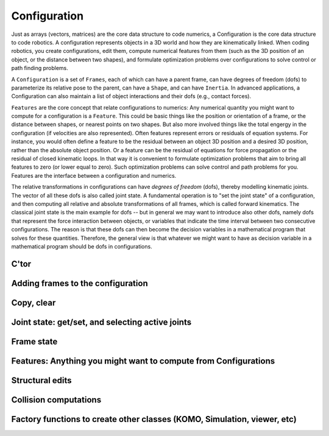 =============
Configuration
=============

Just as arrays (vectors, matrices) are the core data structure to code
numerics, a Configuration is the core data structure to code
robotics. A configuration represents objects in a 3D world and how
they are kinematically linked. When coding robotics, you create
configurations, edit them, compute numerical features from them (such
as the 3D position of an object, or the distance between two shapes),
and formulate optimization problems over configurations to solve
control or path finding problems.

A ``Configuration`` is a set of ``Frames``, each of which can have a
parent frame, can have degrees of freedom (dofs) to parameterize its
relative pose to the parent, can have a ``Shape``, and can have
``Inertia``. In advanced applications, a Configuration can also maintain
a list of object interactions and their dofs (e.g., contact forces).

``Features`` are the core concept that relate configurations to
numerics: Any numerical quantity you might want to compute for a
configuration is a ``Feature``. This could be basic things like the
position or orientation of a frame, or the distance between shapes,
or nearest points on two shapes. But also more involved things like
the total engergy in the configuration (if velocities are also
represented). Often features represent errors or residuals
of equation systems. For instance, you would often define a feature to
be the residual between an object 3D position and a desired 3D
position, rather than the absolute object position. Or a feature can
be the residual of equations for force propagation or the residual of
closed kinematic loops. In that way it is convenient to formulate
optimization problems that aim to bring all features to zero (or lower
equal to zero). Such optimization problems can solve control and path
problems for you. Features are the interface between a configuration
and numerics.

The relative transformations in configurations can have *degrees of
freedom* (dofs), thereby modelling kinematic joints. The vector of all
these dofs is also called joint state. A fundamental operation is to
"set the joint state" of a configuration, and then computing all
relative and absolute transformations of all frames, which is called
forward kinematics. The classical joint state is the main example for
dofs -- but in general we may want to introduce also other dofs,
namely dofs that represent the force interaction between objects, or
variables that indicate the time interval between two consecutive
configurations. The reason is that these dofs can then become the
decision variables in a mathematical program that solves for these
quantities. Therefore, the general view is that whatever we might want
to have as decision variable in a mathematical program should be dofs
in configurations.

C'tor
=====

.. automethod:: libry.Config.__init__

Adding frames to the configuration
===================================

.. automethod:: libry.Config.addFile
.. automethod:: libry.Config.addFrame
.. automethod:: libry.Config.delFrame
.. automethod:: libry.Config.getFrame

Copy, clear
===========

.. automethod:: libry.Config.copy
.. automethod:: libry.Config.clear

Joint state: get/set, and selecting active joints
=================================================

.. automethod:: libry.Config.setJointState
.. automethod:: libry.Config.getJointNames
.. automethod:: libry.Config.getJointDimension
.. automethod:: libry.Config.getJointState
		
.. automethod:: libry.Config.selectJoints
.. automethod:: libry.Config.selectJointsByTag

Frame state
===========

.. automethod:: libry.Config.setFrameState
.. automethod:: libry.Config.getFrameNames

Features: Anything you might want to compute from Configurations
================================================================

.. automethod:: libry.Config.feature
.. automethod:: libry.Config.evalFeature

Structural edits
================

.. automethod:: libry.Config.attach
.. automethod:: libry.Config.sortFrames
.. automethod:: libry.Config.edit

Collision computations
======================

.. automethod:: libry.Config.computeCollisions
.. automethod:: libry.Config.getCollisions


Factory functions to create other classes (KOMO, Simulation, viewer, etc)
=========================================================================

.. automethod:: libry.Config.komo_IK
.. automethod:: libry.Config.komo_CGO
.. automethod:: libry.Config.komo_path
.. libry.Config.bullet
.. libry.Config.physx
.. automethod:: libry.Config.simulation

